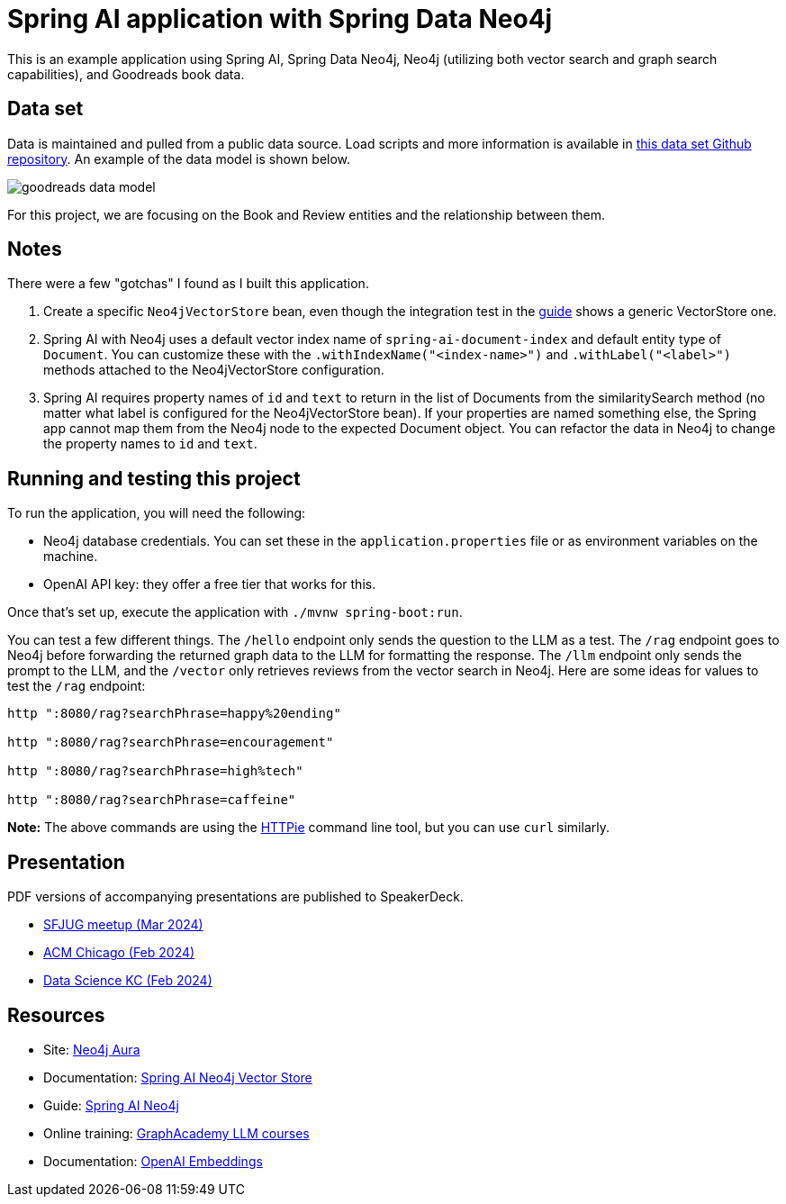 = Spring AI application with Spring Data Neo4j

This is an example application using Spring AI, Spring Data Neo4j, Neo4j (utilizing both vector search and graph search capabilities), and Goodreads book data.

== Data set

Data is maintained and pulled from a public data source. Load scripts and more information is available in https://github.com/JMHReif/graph-demo-datasets/tree/main/goodreadsUCSD[this data set Github repository^]. An example of the data model is shown below.

image::src/main/resources/goodreads-data-model.png[]

For this project, we are focusing on the Book and Review entities and the relationship between them.

== Notes

There were a few "gotchas" I found as I built this application.

1. Create a specific `Neo4jVectorStore` bean, even though the integration test in the https://neo4j.com/labs/genai-ecosystem/spring-ai/[guide^] shows a generic VectorStore one.
2. Spring AI with Neo4j uses a default vector index name of `spring-ai-document-index` and default entity type of `Document`. You can customize these with the `.withIndexName("<index-name>")` and `.withLabel("<label>")` methods attached to the Neo4jVectorStore configuration.
3. Spring AI requires property names of `id` and `text` to return in the list of Documents from the similaritySearch method (no matter what label is configured for the Neo4jVectorStore bean). If your properties are named something else, the Spring app cannot map them from the Neo4j node to the expected Document object. You can refactor the data in Neo4j to change the property names to `id` and `text`.

== Running and testing this project

To run the application, you will need the following:

* Neo4j database credentials. You can set these in the `application.properties` file or as environment variables on the machine.
* OpenAI API key: they offer a free tier that works for this.

Once that's set up, execute the application with `./mvnw spring-boot:run`.

You can test a few different things. The `/hello` endpoint only sends the question to the LLM as a test. The `/rag` endpoint goes to Neo4j before forwarding the returned graph data to the LLM for formatting the response. The `/llm` endpoint only sends the prompt to the LLM, and the `/vector` only retrieves reviews from the vector search in Neo4j. Here are some ideas for values to test the `/rag` endpoint:

```
http ":8080/rag?searchPhrase=happy%20ending"

http ":8080/rag?searchPhrase=encouragement"

http ":8080/rag?searchPhrase=high%tech"

http ":8080/rag?searchPhrase=caffeine"
```

*Note:* The above commands are using the https://httpie.io/[
HTTPie^] command line tool, but you can use `curl` similarly.

== Presentation

PDF versions of accompanying presentations are published to SpeakerDeck.

* https://speakerdeck.com/jmhreif/pass-or-play-what-does-genai-mean-for-the-java-developer[SFJUG meetup (Mar 2024)^]
* https://speakerdeck.com/jmhreif/hallucination-free-zone-llms-plus-graph-databases-got-your-back[ACM Chicago (Feb 2024)^]
* https://speakerdeck.com/jmhreif/improved-results-with-vector-search-in-knowledge-graphs[Data Science KC (Feb 2024)^]

== Resources
* Site: https://dev.neo4j.com/aura-java[Neo4j Aura^]
* Documentation: https://docs.spring.io/spring-ai/reference/api/vectordbs/neo4j.html[Spring AI Neo4j Vector Store^]
* Guide: https://neo4j.com/labs/genai-ecosystem/spring-ai[Spring AI Neo4j^]
* Online training: https://graphacademy.neo4j.com/categories/llms/[GraphAcademy LLM courses^]
* Documentation: https://platform.openai.com/docs/guides/embeddings[OpenAI Embeddings^]
